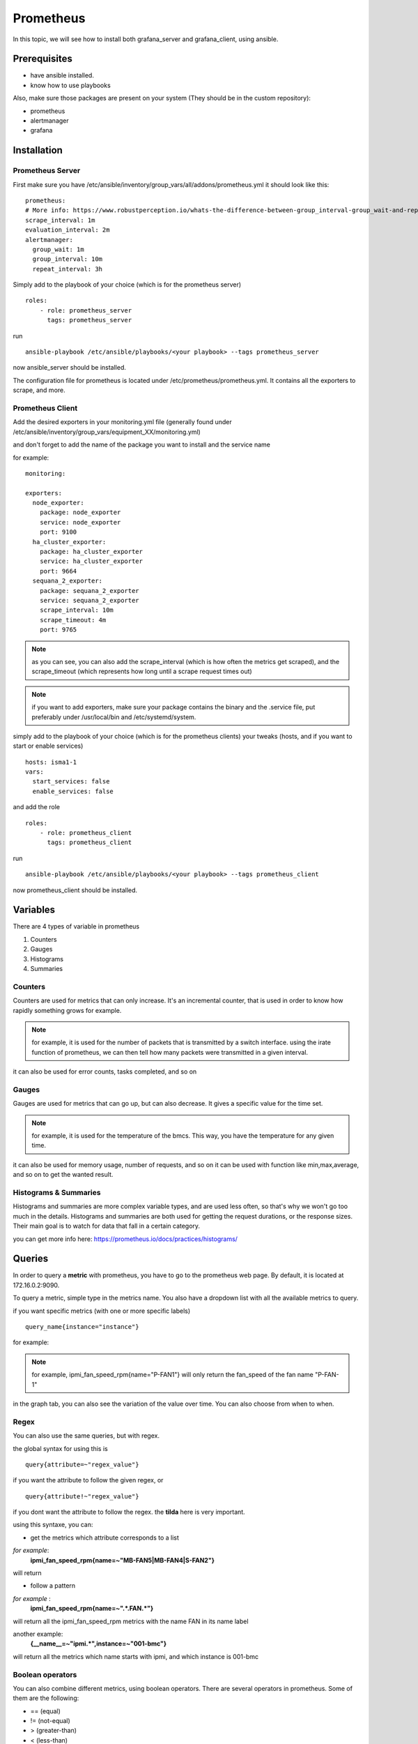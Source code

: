 **********
Prometheus
**********

In this topic, we will see how to install both grafana_server and grafana_client, using ansible.


Prerequisites
-------------

* have ansible installed.
* know how to use playbooks

Also, make sure those packages are present on your system (They should be in the custom repository): 

* prometheus
* alertmanager
* grafana


Installation
------------

Prometheus Server
^^^^^^^^^^^^^^^^^

First make sure you have /etc/ansible/inventory/group_vars/all/addons/prometheus.yml it should look like this::

  prometheus:
  # More info: https://www.robustperception.io/whats-the-difference-between-group_interval-group_wait-and-repeat_interval
  scrape_interval: 1m
  evaluation_interval: 2m
  alertmanager:
    group_wait: 1m
    group_interval: 10m
    repeat_interval: 3h


Simply add to the playbook of your choice (which is for the prometheus server) ::

 roles:
     - role: prometheus_server
       tags: prometheus_server

run ::

    ansible-playbook /etc/ansible/playbooks/<your playbook> --tags prometheus_server
 
now ansible_server should be installed.

The configuration file for prometheus is located under /etc/prometheus/prometheus.yml. It contains all the exporters to scrape, and more.

Prometheus Client
^^^^^^^^^^^^^^^^^

Add the desired exporters in your monitoring.yml file (generally found under /etc/ansible/inventory/group_vars/equipment_XX/monitoring.yml)

and don't forget to add the name of the package you want to install and the service name

for example::
   
  monitoring:

  exporters:
    node_exporter:
      package: node_exporter
      service: node_exporter
      port: 9100
    ha_cluster_exporter:
      package: ha_cluster_exporter
      service: ha_cluster_exporter
      port: 9664
    sequana_2_exporter:
      package: sequana_2_exporter
      service: sequana_2_exporter
      scrape_interval: 10m
      scrape_timeout: 4m
      port: 9765

.. note:: as you can see, you can also add the scrape_interval (which is how often the metrics get scraped), and the scrape_timeout (which represents how long until a scrape request times out)

.. note:: if you want to add exporters, make sure your package contains the binary and the .service file, put preferably under /usr/local/bin and /etc/systemd/system. 

simply add to the playbook of your choice (which is for the prometheus clients) your tweaks (hosts, and if you want to start or enable services) ::

  hosts: isma1-1
  vars:
    start_services: false
    enable_services: false

and add the role ::

 roles:
     - role: prometheus_client
       tags: prometheus_client


run ::

    ansible-playbook /etc/ansible/playbooks/<your playbook> --tags prometheus_client

now prometheus_client should be installed.


Variables
---------

There are 4 types of variable in prometheus

1. Counters
2. Gauges
3. Histograms
4. Summaries

Counters
^^^^^^^^

Counters are used for metrics that can only increase.
It's an incremental counter, that is used in order to know how rapidly something grows for example. 

.. note::

    for example, it is used for the number of packets that is transmitted by a switch interface.
    using the irate function of prometheus, we can then tell how many packets were transmitted in a given interval.

it can also be used for error counts, tasks completed, and so on


Gauges
^^^^^^

Gauges are used for metrics that can go up, but can also decrease.
It gives a specific value for the time set. 

.. note::

    for example, it is used for the temperature of the bmcs.
    This way, you have the temperature for any given time.

it can also be used for memory usage, number of requests, and so on
it can be used with function like min,max,average, and so on to get the wanted result.

Histograms & Summaries
^^^^^^^^^^^^^^^^^^^^^^

Histograms and summaries are more complex variable types, and are used less often, so that's why we won't go too much in the details.
Histograms and summaries are both used for getting the request durations, or the response sizes. 
Their main goal is to watch for data that fall in a certain category. 

you can get more info here: https://prometheus.io/docs/practices/histograms/


Queries
-------

In order to query a **metric** with prometheus, you have to go to the prometheus web page. 
By default, it is located at 172.16.0.2:9090.

To query a metric, simple type in the metrics name. You also have a dropdown list with all the available metrics to query.

.. image:: capture/prometheus/query1.PNG
   :width: 80 %

if you want specific metrics (with one or more specific labels) ::

  query_name{instance="instance"}

for example:

.. note::

    for example, ipmi_fan_speed_rpm{name="P-FAN1"} will only return the fan_speed of the fan name "P-FAN-1"

.. image:: capture/prometheus/query2.PNG
   :width: 80 %

in the graph tab, you can also see the variation of the value over time. You can also choose from when to when.

.. image:: capture/prometheus/query3.PNG
   :width: 80 %
 


Regex
^^^^^

You can also use the same queries, but with regex.

the global syntax for using this is ::

  query{attribute=~"regex_value"} 

if you want the attribute to follow the given regex, or ::

  query{attribute!~"regex_value"}

if you dont want the attribute to follow the regex.
the **tilda** here is very important.

using this syntaxe, you can:

* get the metrics which attribute corresponds to a list

*for example*: 
  **ipmi_fan_speed_rpm{name=~"MB-FAN5|MB-FAN4|S-FAN2"}**

will return

.. image:: capture/prometheus/query4.PNG
   :width: 50 %

* follow a pattern 

*for example* :
  **ipmi_fan_speed_rpm{name=~".*.FAN.*"}**

will return all the ipmi_fan_speed_rpm metrics with the name FAN in its name label

another example:
  **{__name__=~"ipmi.*",instance=~"001-bmc"}**

will return all the metrics which name starts with ipmi, and which instance is 001-bmc

.. image:: capture/prometheus/query5.PNG
   :width: 50 %


Boolean operators
^^^^^^^^^^^^^^^^^

You can also combine different metrics, using boolean operators. There are several operators in prometheus.
Some of them are the following:

* == (equal)
* != (not-equal)
* > (greater-than)
* < (less-than)
* >= (greater-or-equal)
* <= (less-or-equal)

these are used in order to get the results that correspond to the condition.
for example::

  ipmi_up==1

will only return the instances of the query that are equal to one.

* and (intersection)
* or (union)
* unless (complement)


vector1 and vector2 results in a vector consisting of the elements of vector1 for which there are elements in vector2 with exactly matching label sets. Other elements are dropped. The metric name and values are carried over from the left-hand side vector.

for example:
  **node_exporter_build_info and ignoring(revision, version,goversion,branch,package) node_cpu_package_throttles_total**

will return::
  
  node_exporter_build_info{branch="HEAD",goversion="go1.12.5",instance="isma1-2:9100",job="equipment_R423_E4m_node_exporter",revision="3db77732e925c08f675d7404a8c46466b2ece83e",version="0.18.1"}
  
because it has the same instance name and job name as a node_cpu_package_throttles_total


vector1 or vector2 results in a vector that contains all original elements (label sets + values) of vector1 and additionally all elements of vector2 which do not have matching label sets in vector1.

for example:
  **node_exporter_build_info or node_cpu_package_throttles_total**

will return::
  
  node_exporter_build_info{branch="HEAD",goversion="go1.12.5",instance="isma1-2:9100",job="equipment_R423_E4m_node_exporter",revision="3db77732e925c08f675d7404a8c46466b2ece83e",version="0.18.1"}
  node_cpu_package_throttles_total{instance="isma1-2:9100",job="equipment_R423_E4m_node_exporter",package="0"}
  node_cpu_package_throttles_total{instance="isma1-2:9100",job="equipment_R423_E4m_node_exporter",package="1"}


vector1 unless vector2 results in a vector consisting of the elements of vector1 for which there are no elements in vector2 with exactly matching label sets. All matching elements in both vectors are dropped.

There are also other types of boolean operators, like group_left or group_right, you can find more about it here: 

.. seealso:: https://prometheus.io/docs/prometheus/latest/querying/operators/



Functions & aggregations
^^^^^^^^^^^^^^^^^^^^^^^^

Prometheus comes with a variety of querying functions. We will go through some of the major ones:

* delta
* irate
* avg
* sum
* min, max

delta
"""""

Delta calculates the difference of value between the value from X minutes ago and the current value

ex ::
   
  delta(ipmi_current_amperes[5m])

.. image:: capture/prometheus/query6.PNG
   :width: 80 %


rate & irate
""""""""""""

Rate() gives you the per second average rate of change over your range interval.
irate() is the per second rate of change at the end of your range interval

the difference between rate and delta, is that rate automatically adjusts for resets. It means that it only works with "counter" vaariables, i.e a variable that can only increase.
For example, if a metric value changes like this: 

* 0
* 4
* 6
* 10

and resets:

* 2

rate will capture the change, and will give take the value of 2 as if it were 12 to get the rate.


avg
"""

returns the average value of **all** query results.
by default, it returns the avg value by job::
     avg(ipmi_current_amperes)

.. image:: capture/prometheus/query8.PNG
   :width: 50 %

but you can also average by any other attribute, using avg(query) by(attribute)

.. image:: capture/prometheus/query9.PNG
   :width: 80 %


avg_over_time
"""""""""""""

Average is self explanatory, it gives you the average value of a metric during the given interval, **for each instance**.


for example if ipmi_current_amperes had the values: 2,4,6 in the last 5m::

     avgi_over_time(ipmi_current_amperes[5m])

would return 4.

output example:

.. image:: capture/prometheus/query7.PNG
   :width: 80 %


sum,min,max
"""""""""""

Self explanatory.
Works the same way as *avg*, and can be used with _over_time too.


more
""""

for more info, check:

.. seealso:: https://prometheus.io/docs/prometheus/latest/querying/functions/

Alerts
------
 
Alerts are located in the /etc/prometheus/alerts directory

example of alert::

  groups:
  - name: Alerts for nodes
    rules:
    - alert: high_RAM_ Usage
      expr: (1 - (node_memory_MemAvailable_bytes{job=~".*.R423.*"} / (node_memory_MemTotal_bytes{job=~".*.R423.*"})))* 100 > 90
      for: 1m
      labels:
        severity: warning
      annotations:
        summary: " (instance {{ $labels.instance }})"
        description: "memory usage greater than 90%  \n  VALUE = {{ $value }}\n  LABELS: {{ $labels }}"


this alert will be seen as *pending* by prometheus when the condition in **expr:** is verified, in this case, when the percentage of used RAM is greater than 90%.
It will seen as *firing* when the condition is met for X minutes,hours,or days, X being in the **for** field.
It will be fired with an extra label called severity, which is set to *warning* in this case. 
The annotations section is here to set a summary and description of the alert. you can acces the variables of the metric by using de global variables {{ $value }} or {{ $labels }}.

Alertmanager
^^^^^^^^^^^^

Alertmanager is a plugin for prometheus, used to manage alerts. by default, it's located under under the isma's ip adress, port 9093.
you can customize alertmanager under /etc/alertmanager/alertmanager.yml.
by default it looks like this::

  global:
    smtp_smarthost: 'localhost:25'
    smtp_from: 'alertmanager@your_domain'
    smtp_require_tls: false

  route:
    group_by: ['alertname', 'job']
    group_wait: 1m
    group_interval: 10m
    repeat_interval: 3h
    receiver: sys-admin-team

  receivers:
    - name: 'sys-admin-team'
      email_configs:
        - to: 'sys-admin-team@site.com'

  inhibit_rules:
  - source_match:
      severity: 'critical'
    target_match:
      severity: 'warning'
    equal: ['alertname', 'cluster', 'service']

you can find more about it here:

.. seealso:: https://prometheus.io/docs/alerting/latest/configuration/

here are examples of some alerts:

.. seealso:: https://awesome-prometheus-alerts.grep.to/rules.html

Prometheus.yml
--------------

This is where all the exporters and the scrape related variables are stored. By default, it looks something like this::

  global:
    scrape_interval: 1m
    evaluation_interval: 2m

  rule_files:
    - 'alerts/*.yml'

  alerting:
    alertmanagers:
    - static_configs:
      - targets:
        - localhost:9093 # Alertmanager is considered on the same host for now

  scrape_configs:

    # I watch myself
    - job_name: 'prometheus_master'
      scrape_interval: 30s
      static_configs:
        - targets: ['localhost:9090']


  # GENERIC EXPORTER
  # All equipment profiles and their exporters
    - job_name: 'equipment_R423_E4m_node_exporter'
      scrape_interval:
      scrape_timeout:
      static_configs:
        - targets: ['isma1-1:9100']
        - targets: ['isma1-2:9100']

rule_files is where the alert related stuff is located

alerting is where you put alertmanager related stuff

scrape_configs is where you put all the exporters that you want to listen to, with the targets, and so on

.. seealso:: https://prometheus.io/docs/prometheus/latest/configuration/configuration/
